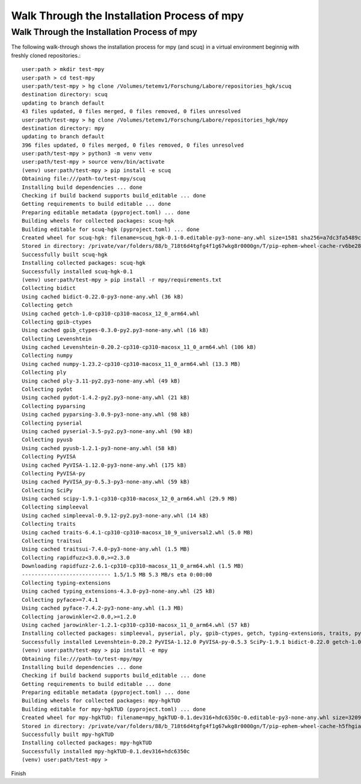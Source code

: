 ============================================
Walk Through the Installation Process of mpy 
============================================

Walk Through the Installation Process of mpy
--------------------------------------------

The following walk-through shows the installation process for mpy (and scuq) in a virtual environment beginnig with freshly cloned repositories.::

    user:path > mkdir test-mpy
    user:path > cd test-mpy 
    user:path/test-mpy > hg clone /Volumes/tetemv1/Forschung/Labore/repositories_hgk/scuq 
    destination directory: scuq
    updating to branch default                                                                                                                                      
    43 files updated, 0 files merged, 0 files removed, 0 files unresolved
    user:path/test-mpy > hg clone /Volumes/tetemv1/Forschung/Labore/repositories_hgk/mpy 
    destination directory: mpy
    updating to branch default                                                                                                                                      
    396 files updated, 0 files merged, 0 files removed, 0 files unresolved
    user:path/test-mpy > python3 -m venv venv
    user:path/test-mpy > source venv/bin/activate
    (venv) user:path/test-mpy > pip install -e scuq    
    Obtaining file:///path-to/test-mpy/scuq
    Installing build dependencies ... done
    Checking if build backend supports build_editable ... done
    Getting requirements to build editable ... done
    Preparing editable metadata (pyproject.toml) ... done
    Building wheels for collected packages: scuq-hgk
    Building editable for scuq-hgk (pyproject.toml) ... done
    Created wheel for scuq-hgk: filename=scuq_hgk-0.1-0.editable-py3-none-any.whl size=1581 sha256=a7dc3fa5489c1d31715add869cdb51e5a131c4dc0044ba3e72b4f41ffbb374e4
    Stored in directory: /private/var/folders/88/b_718t6d4tgfg4f1g67wkg8r0000gn/T/pip-ephem-wheel-cache-rv6be28b/wheels/9b/cc/ef/ebfea4cdf61378658b6e3d9bb50cdf88742d1d0866f293222f
    Successfully built scuq-hgk
    Installing collected packages: scuq-hgk
    Successfully installed scuq-hgk-0.1
    (venv) user:path/test-mpy > pip install -r mpy/requirements.txt 
    Collecting bidict
    Using cached bidict-0.22.0-py3-none-any.whl (36 kB)
    Collecting getch
    Using cached getch-1.0-cp310-cp310-macosx_12_0_arm64.whl
    Collecting gpib-ctypes
    Using cached gpib_ctypes-0.3.0-py2.py3-none-any.whl (16 kB)
    Collecting Levenshtein
    Using cached Levenshtein-0.20.2-cp310-cp310-macosx_11_0_arm64.whl (106 kB)
    Collecting numpy
    Using cached numpy-1.23.2-cp310-cp310-macosx_11_0_arm64.whl (13.3 MB)
    Collecting ply
    Using cached ply-3.11-py2.py3-none-any.whl (49 kB)
    Collecting pydot
    Using cached pydot-1.4.2-py2.py3-none-any.whl (21 kB)
    Collecting pyparsing
    Using cached pyparsing-3.0.9-py3-none-any.whl (98 kB)
    Collecting pyserial
    Using cached pyserial-3.5-py2.py3-none-any.whl (90 kB)
    Collecting pyusb
    Using cached pyusb-1.2.1-py3-none-any.whl (58 kB)
    Collecting PyVISA
    Using cached PyVISA-1.12.0-py3-none-any.whl (175 kB)
    Collecting PyVISA-py
    Using cached PyVISA_py-0.5.3-py3-none-any.whl (59 kB)
    Collecting SciPy
    Using cached scipy-1.9.1-cp310-cp310-macosx_12_0_arm64.whl (29.9 MB)
    Collecting simpleeval
    Using cached simpleeval-0.9.12-py2.py3-none-any.whl (14 kB)
    Collecting traits
    Using cached traits-6.4.1-cp310-cp310-macosx_10_9_universal2.whl (5.0 MB)
    Collecting traitsui
    Using cached traitsui-7.4.0-py3-none-any.whl (1.5 MB)
    Collecting rapidfuzz<3.0.0,>=2.3.0
    Downloading rapidfuzz-2.6.1-cp310-cp310-macosx_11_0_arm64.whl (1.5 MB)
    ---------------------------- 1.5/1.5 MB 5.3 MB/s eta 0:00:00
    Collecting typing-extensions
    Using cached typing_extensions-4.3.0-py3-none-any.whl (25 kB)
    Collecting pyface>=7.4.1
    Using cached pyface-7.4.2-py3-none-any.whl (1.3 MB)
    Collecting jarowinkler<2.0.0,>=1.2.0
    Using cached jarowinkler-1.2.1-cp310-cp310-macosx_11_0_arm64.whl (57 kB)
    Installing collected packages: simpleeval, pyserial, ply, gpib-ctypes, getch, typing-extensions, traits, pyusb, pyparsing, numpy, jarowinkler, bidict, SciPy, rapidfuzz, PyVISA, pyface, pydot, traitsui, PyVISA-py, Levenshtein
    Successfully installed Levenshtein-0.20.2 PyVISA-1.12.0 PyVISA-py-0.5.3 SciPy-1.9.1 bidict-0.22.0 getch-1.0 gpib-ctypes-0.3.0 jarowinkler-1.2.1 numpy-1.23.2 ply-3.11 pydot-1.4.2 pyface-7.4.2 pyparsing-3.0.9 pyserial-3.5 pyusb-1.2.1 rapidfuzz-2.6.1 simpleeval-0.9.12 traits-6.4.1 traitsui-7.4.0 typing-extensions-4.3.0
    (venv) user:path/test-mpy > pip install -e mpy
    Obtaining file:///path-to/test-mpy/mpy
    Installing build dependencies ... done
    Checking if build backend supports build_editable ... done
    Getting requirements to build editable ... done
    Preparing editable metadata (pyproject.toml) ... done
    Building wheels for collected packages: mpy-hgkTUD
    Building editable for mpy-hgkTUD (pyproject.toml) ... done
    Created wheel for mpy-hgkTUD: filename=mpy_hgkTUD-0.1.dev316+hdc6350c-0.editable-py3-none-any.whl size=3209 sha256=ab259c8dfb232ad4069ed7300d3e817fd04a40dc493475a93a9d960c3c83b24c
    Stored in directory: /private/var/folders/88/b_718t6d4tgfg4f1g67wkg8r0000gn/T/pip-ephem-wheel-cache-h5fhgia2/wheels/8f/1e/f3/229415052fed5d1f0f674ac00a6c99e4bae22223ce2e07eac7
    Successfully built mpy-hgkTUD
    Installing collected packages: mpy-hgkTUD
    Successfully installed mpy-hgkTUD-0.1.dev316+hdc6350c
    (venv) user:path/test-mpy >

Finish


